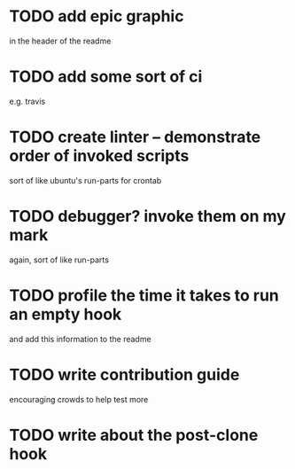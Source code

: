 * TODO add epic graphic
in the header of the readme
* TODO add some sort of ci
e.g. travis
* TODO create linter -- demonstrate order of invoked scripts
sort of like ubuntu's run-parts for crontab
* TODO debugger? invoke them on my mark
again, sort of like run-parts
* TODO profile the time it takes to run an empty hook
and add this information to the readme
* TODO write contribution guide
encouraging crowds to help test more
* TODO write about the post-clone hook
